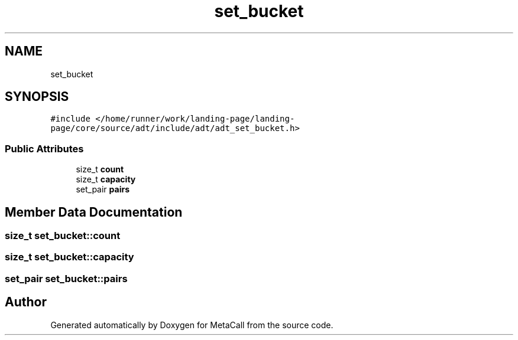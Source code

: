 .TH "set_bucket" 3 "Sat Jun 26 2021" "Version 0.1.0.e6cda9765a88" "MetaCall" \" -*- nroff -*-
.ad l
.nh
.SH NAME
set_bucket
.SH SYNOPSIS
.br
.PP
.PP
\fC#include </home/runner/work/landing\-page/landing\-page/core/source/adt/include/adt/adt_set_bucket\&.h>\fP
.SS "Public Attributes"

.in +1c
.ti -1c
.RI "size_t \fBcount\fP"
.br
.ti -1c
.RI "size_t \fBcapacity\fP"
.br
.ti -1c
.RI "set_pair \fBpairs\fP"
.br
.in -1c
.SH "Member Data Documentation"
.PP 
.SS "size_t set_bucket::count"

.SS "size_t set_bucket::capacity"

.SS "set_pair set_bucket::pairs"


.SH "Author"
.PP 
Generated automatically by Doxygen for MetaCall from the source code\&.
